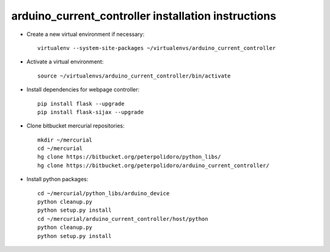 arduino_current_controller installation instructions
----------------------------------------------------

* Create a new virtual environment if necessary::

    virtualenv --system-site-packages ~/virtualenvs/arduino_current_controller

* Activate a virtual environment::

    source ~/virtualenvs/arduino_current_controller/bin/activate

* Install dependencies for webpage controller::

    pip install flask --upgrade
    pip install flask-sijax --upgrade

* Clone bitbucket mercurial repositories::

    mkdir ~/mercurial
    cd ~/mercurial
    hg clone https://bitbucket.org/peterpolidoro/python_libs/
    hg clone https://bitbucket.org/peterpolidoro/arduino_current_controller/

* Install python packages::

    cd ~/mercurial/python_libs/arduino_device
    python cleanup.py
    python setup.py install
    cd ~/mercurial/arduino_current_controller/host/python
    python cleanup.py
    python setup.py install
